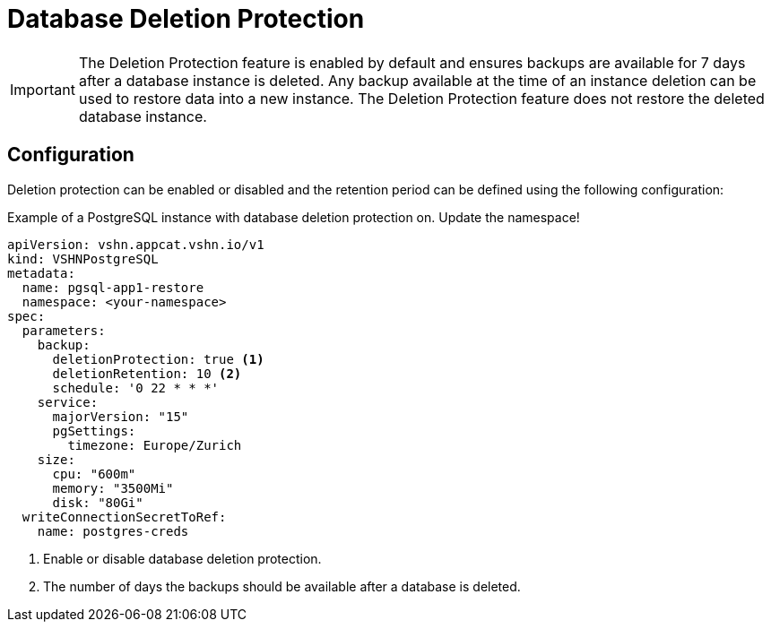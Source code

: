 = Database Deletion Protection

[IMPORTANT]
====
The Deletion Protection feature is enabled by default and ensures backups are available for 7 days
after a database instance is deleted. Any backup available at the time of an instance deletion can be used
to restore data into a new instance. The Deletion Protection feature does not restore the deleted
database instance.
====

== Configuration

Deletion protection can be enabled or disabled and the retention period can be defined using the following configuration:

.Example of a PostgreSQL instance with database deletion protection on. Update the namespace!
[source,yaml]
----
apiVersion: vshn.appcat.vshn.io/v1
kind: VSHNPostgreSQL
metadata:
  name: pgsql-app1-restore
  namespace: <your-namespace>
spec:
  parameters:
    backup:
      deletionProtection: true <1>
      deletionRetention: 10 <2>
      schedule: '0 22 * * *'
    service:
      majorVersion: "15"
      pgSettings:
        timezone: Europe/Zurich
    size:
      cpu: "600m"
      memory: "3500Mi"
      disk: "80Gi"
  writeConnectionSecretToRef:
    name: postgres-creds
----
<1> Enable or disable database deletion protection.
<2> The number of days the backups should be available after a database is deleted.
